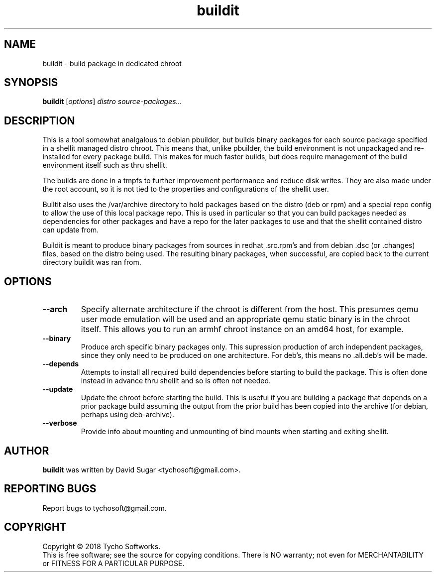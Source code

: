 .\" buildit - build package in dedicated chroot
.\" Copyright (C) 2018 Tycho Softworks
.\"
.\" This manual page is free software; you can redistribute it and/or modify
.\" it under the terms of the GNU General Public License as published by
.\" the Free Software Foundation; either version 3 of the License, or
.\" (at your option) any later version.
.\"
.\" This program is distributed in the hope that it will be useful,
.\" but WITHOUT ANY WARRANTY; without even the implied warranty of
.\" MERCHANTABILITY or FITNESS FOR A PARTICULAR PURPOSE.  See the
.\" GNU General Public License for more details.
.\"
.\" You should have received a copy of the GNU General Public License
.\" along with this program; if not, write to the Free Software
.\" Foundation, Inc.,59 Temple Place - Suite 330, Boston, MA 02111-1307, USA.
.\"
.\" This manual page is written especially for Debian GNU/Linux.
.\"
.TH buildit "1" "July 2018" "ProduceIt" "Tycho Softworks"
.SH NAME
buildit \- build package in dedicated chroot
.SH SYNOPSIS
.B buildit
.RI [ options ]
.I distro source\-packages...
.br
.SH DESCRIPTION
This is a tool somewhat analgalous to debian pbuilder, but builds binary
packages for each source package specified in a shellit managed distro chroot.
This means that, unlike pbuilder, the build environment is not unpackaged and
re-installed for every package build.  This makes for much faster builds, but
does require management of the build environment itself such as thru shellit.

The builds are done in a tmpfs to further improvement performance and
reduce disk writes.  They are also made under the root account, so it
is not tied to the properties and configurations of the shellit user.

Builtit also uses the /var/archive directory to hold packages based on the
distro (deb or rpm) and a special repo config to allow the use of this local
package repo. This is used in particular so that you can build packages needed
as dependencies for other packages and have a repo for the later packages to
use and that the shellit contained distro can update from.

Buildit is meant to produce binary packages from sources in redhat .src.rpm's
and from debian .dsc (or .changes) files, based on the distro being used.
The resulting binary packages, when successful, are copied back to the
current directory buildit was ran from.
.SH OPTIONS
.TP
.B \-\-arch
Specify alternate architecture if the chroot is different from the host. This
presumes qemu user mode emulation will be used and an appropriate qemu static
binary is in the chroot itself.  This allows you to run an armhf chroot
instance on an amd64 host, for example.
.TP
.B \-\-binary
Produce arch specific binary packages only.  This supression production of
arch independent packages, since they only need to be produced on one
architecture.  For deb's, this means no .all.deb's will be made.
.TP
.B \-\-depends
Attempts to install all required build dependencies before starting to
build the package.  This is often done instead in advance thru shellit
and so is often not needed.
.TP
.B \-\-update
Update the chroot before starting the build.  This is useful if you
are building a package that depends on a prior package build assuming
the output from the prior build has been copied into the archive (for
debian, perhaps using deb-archive).
.TP
.B \-\-verbose
Provide info about mounting and unmounting of bind mounts when starting and
exiting shellit.
.SH AUTHOR
.B buildit
was written by David Sugar <tychosoft@gmail.com>.
.SH "REPORTING BUGS"
Report bugs to tychosoft@gmail.com.
.SH COPYRIGHT
Copyright \(co 2018 Tycho Softworks.
.br
This is free software; see the source for copying conditions.  There is NO
warranty; not even for MERCHANTABILITY or FITNESS FOR A PARTICULAR
PURPOSE.

